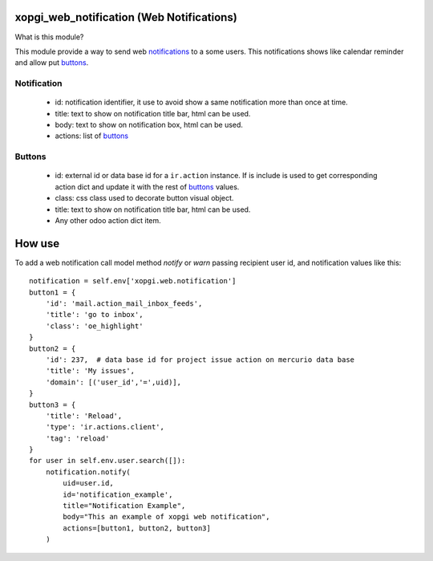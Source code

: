 xopgi_web_notification (Web Notifications)
==========================================

What is this module?

This module provide a way to send web notifications_ to a some users. This
notifications shows like calendar reminder and allow put buttons_.


.. _notifications:

Notification
------------

    - id: notification identifier, it use to avoid show a same notification
      more than once at time.

    - title: text to show on notification title bar, html can be used.

    - body: text to show on notification box, html can be used.

    - actions: list of buttons_


.. _buttons:

Buttons
-------

    - id: external id or data base id for a ``ir.action`` instance. If is
      include is used to get corresponding action dict and update it with
      the rest of buttons_ values.

    - class: css class used to decorate button visual object.

    - title: text to show on notification title bar, html can be used.

    - Any other odoo action dict item.


How use
=======

To add a web notification call model method `notify` or `warn` passing
recipient user id, and notification values like this:

::

    notification = self.env['xopgi.web.notification']
    button1 = {
        'id': 'mail.action_mail_inbox_feeds',
        'title': 'go to inbox',
        'class': 'oe_highlight'
    }
    button2 = {
        'id': 237,  # data base id for project issue action on mercurio data base
        'title': 'My issues',
        'domain': [('user_id','=',uid)],
    }
    button3 = {
        'title': 'Reload',
        'type': 'ir.actions.client',
        'tag': 'reload'
    }
    for user in self.env.user.search([]):
        notification.notify(
            uid=user.id,
            id='notification_example',
            title="Notification Example",
            body="This an example of xopgi web notification",
            actions=[button1, button2, button3]
        )

